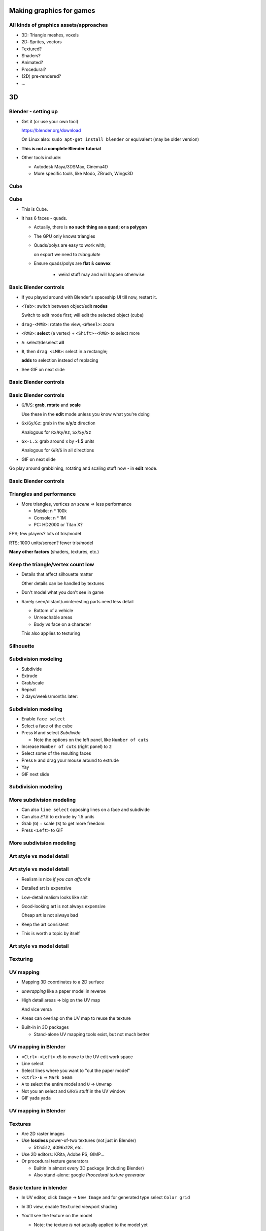 .. Copyright Ferdinand Majerech 2015
.. Distributed under the Creative Commons Attribution 3.0 Unported License.
..    (see the license at http://creativecommons.org/licenses/by/3.0/)

=========================
Making graphics for games
=========================

.. TODO link to slides on site


---------------------------------------
All kinds of graphics assets/approaches
---------------------------------------

* 3D: Triangle meshes, voxels
* 2D: Sprites, vectors


* Textured?
* Shaders?
* Animated?
* Procedural?
* (2D) pre-rendered?
* ...


==
3D
==

.. image:: 3dmodeling.jpg
   :align: center
   :width: 100%

.. by Richard Fox http://rfoxart.com/

--------------------
Blender - setting up
--------------------

* Get it (or use your own tool)

  https://blender.org/download

  On Linux also: ``sudo apt-get install blender`` or equivalent (may be older version)


* **This is not a complete Blender tutorial**

* Other tools include:

  - Autodesk Maya/3DSMax, Cinema4D
  - More specific tools, like Modo, ZBrush, Wings3D

----
Cube
----

.. image:: cube.png
   :align: center
   :width: 100%

.. original content

----
Cube
----

* This is Cube.
* It has 6 faces - quads.

  - Actually, there is **no such thing as a quad; or a polygon**
  - The GPU only knows triangles
  - .. image:: triangulation.png
       :align: right
       :width: 46%

    Quads/polys are easy to work with;

    on export we need to *triangulate*


  - Ensure quads/polys are **flat** & **convex**

      - weird stuff may and will happen otherwise


.. image:: polygons.png
   :align: center

.. public domain

----------------------
Basic Blender controls
----------------------

* If you played around with Blender's spaceship UI till now, restart it.

* ``<Tab>``: switch between object/edit **modes**

  Switch to edit mode first; will edit the selected object (cube)

* ``drag-<MMB>``: rotate the view, ``<Wheel>``: zoom

* ``<RMB>``: **select** (a vertex) + ``<Shift>-<RMB>`` to select more

* ``A``: select/deselect **all**  

* ``B``, then ``drag <LMB>``: select in a rectangle;

  **adds** to selection instead of replacing

* See GIF on next slide


----------------------
Basic Blender controls
----------------------

.. image:: blender-controls-1.gif
   :align: center 

----------------------
Basic Blender controls
----------------------

* ``G``/``R``/``S``: **grab**, **rotate** and **scale** 

  Use these in the **edit** mode unless you know what you're doing
* ``Gx``/``Gy``/``Gz``: grab in the **x**/**y**/**z** direction 

  Analogous for ``Rx``/``Ry``/``Rz``, ``Sx``/``Sy``/``Sz``
* ``Gx-1.5``: grab around x by **-1.5** units 

  Analogous for ``G``/``R``/``S`` in all directions

* GIF on next slide

Go play around grabbining, rotating and scaling stuff now - in **edit** mode.

----------------------
Basic Blender controls
----------------------

.. image:: blender-controls-2.gif
   :align: center 

-------------------------
Triangles and performance
-------------------------

.. * <=65534 vertices => 16bit indices may be used

* More triangles, vertices *on scene* => less performance

  - Mobile: n * 100k
  - Console: n * 1M
  - PC: HD2000 or Titan X?


.. image:: rtsfps.png
   :align: right 
   :width: 50%

FPS; few players? lots of tris/model

RTS; 1000 units/screen? fewer tris/model

**Many other factors** (shaders, textures, etc.)

----------------------------------
Keep the triangle/vertex count low
----------------------------------

- Details that affect silhouette matter

  Other details can be handled by textures

- Don't model what you don't see in game
- Rarely seen/distant/uninteresting parts need less detail

  - Bottom of a vehicle
  - Unreachable areas
  - Body vs face on a character

  This also applies to texturing

----------
Silhouette
----------

.. image:: silhouette.png
   :align: center
   :width: 100%


--------------------
Subdivision modeling
--------------------

* Subdivide 
* Extrude 
* Grab/scale 
* Repeat
* 2 days/weeks/months later:

.. image:: tank_oga.png
   :align: center
   :width: 50%


--------------------
Subdivision modeling
--------------------

* Enable ``face select``
* Select a face of the cube 
* Press ``W`` and select `Subdivide`

  - Note the options on the left panel, like ``Number of cuts``
* Increase ``Number of cuts`` (right panel) to ``2``
* Select some of the resulting faces
* Press ``E`` and drag your mouse around to extrude
* Yay 

* GIF next slide

--------------------
Subdivision modeling
--------------------

.. image:: blender-subdivide-1.gif
   :align: center


-------------------------
More subdivision modeling
-------------------------

* Can also ``line select`` opposing lines on a face and subdivide 

* Can also `E1.5` to extrude by 1.5 units 

* Grab (``G``) + scale (``S``) to get more freedom

* Press ``<Left>`` to GIF


-------------------------
More subdivision modeling
-------------------------

.. image:: blender-subdivide-2.gif
   :align: center


-------------------------
Art style vs model detail
-------------------------

.. image:: artstyle.png
   :align: center
   :width: 100%


-------------------------
Art style vs model detail
-------------------------

* Realism is nice *if you can afford it*
* Detailed art is expensive 
* Low-detail realism looks like shit

* Good-looking art is not always expensive

  Cheap art is not always bad
* Keep the art consistent 

* This is worth a topic by itself


-------------------------
Art style vs model detail
-------------------------

.. image:: artstyle-hair.png
   :width: 70%
   :align: center

---------
Texturing
---------

.. image:: texturing.png
   :align: center
   :width: 70%

.. Original content



----------
UV mapping
----------

.. image:: uvmapping2.png
   :align: right
   :width: 42%

* Mapping 3D coordinates to a 2D surface
* *unwrapping* like a paper model in reverse
* High detail areas => big on the UV map

  And vice versa

.. .. TODO? UV map + render example of the above
..              (from my own models)

* Areas can overlap on the UV map to reuse the texture

.. .. TODO? UV map + render example of the above
..              (from my own models)

* Built-in in 3D packages 

  - Stand-alone UV mapping tools exist, but not much better

---------------------
UV mapping in Blender
---------------------


* ``<Ctrl>-<Left>`` x5 to move to the UV edit work space
* Line select
* Select lines where you want to "cut the paper model"
* ``<Ctrl>-E`` => ``Mark Seam``
* ``A`` to select the entire model and ``U`` => ``Unwrap``
* Not you an select and ``G``/``R``/``S`` stuff in the UV window

* GIF yada yada

---------------------
UV mapping in Blender
---------------------

.. image:: blender-uv.gif
   :align: center 


--------
Textures
--------

* Are 2D raster images
* Use **lossless** power-of-two textures (not just in Blender)

  - 512x512, 4096x128, etc.

* Use 2D editors: KRita, Adobe PS, GIMP...
* Or procedural texture generators 

  - Builtin in almost every 3D package (including Blender)
  - Also stand-alone: google *Procedural texture generator*


------------------------
Basic texture in blender
------------------------

* In UV editor, click ``Image`` -> ``New Image`` and for generated type select ``Color grid``
* In 3D view, enable ``Textured`` viewport shading 
* You'll see the texture on the model 

  - Note; the texture *is not* actually applied to the model yet 

    That involves *materials* (google if interested)

* You can paint the texture from 3D view in ``Texture paint`` mode 

  - Or as a 2D image with an external tool
  - Or both! google ``Blender Project Paint``:

    * Take screen, draw on it in 2D program, apply changes in Blender

* Yada yada yada GIF

------------------------
Basic texture in blender
------------------------

.. image:: blender-texture.gif
   :align: center 


-------------
Data textures
-------------

* Textures can store any data that varies over the surface of a model

* *diffuse* color, surface normals, specular, glow, light/AO, height/offset ...

  - Even data affecting game logic

.. image:: texturetypes.gif
   :align: center


-----------
Normal maps
-----------

.. image:: normal2.png
   :width: 43%
   :align: right

* Normals determine how light is reflected
* On a 3D model, normals are *per-vertex*

  (This is not the math world)

* Normals are 3-component vectors 

  - Can be encoded in an RGB texture
* A normal texture/map can add 'fake details'

  .. image:: normal1.png
     :width: 65%

* More advanced; with heights: Parallax, offset, relief, **displacement** mapping

* Learn it yourself if interested

.. * yada yada yada GIF
.. .. TODO? GIF
.. .. TODO? play around with normals in Blender (by drawing)

------
Baking
------

.. image:: baking.jpg
   :width: 40%
   :align: right


* Create a high and low detail model
* Render normals of the high detail model to texture

  - Use as normal map for the low detail model

* Other data can also be baked:

  - Diffuse/specular from procedural materials
  - Ambient occlusion
  - Height 
  - Etc.

* Find out more: use Google


------------------------
Textures and performance
------------------------

* Filling VRAM is bad, filling RAM is **murder**
* Textures uncompressed or fixed-ratio compressed in VRAM
* 4B diffuse + 4B normal/height + 3B specular + 1B glow == **12B / pixel**

  - and there may be more data, **32-bit** float components, etc.
* 2048x2048 - 4M pixels, x12 per pixel: 48MiB VRAM for a **single texture**

  - \* 4/3 with mipmaps
  - /2, /4 or /8 if lucky with compression (S3TC, ETC, ASTC, etc.)
  - Consider lower resolution for some data
* Oh, and models, framebuffers need to fit into VRAM too


------------------------
Textures and performance
------------------------

* Memory is not the only limit
* How many texels can the GPU handle per frame?
* How much time do **shaders** to process that data?
* How much memory does your fragment shader access?
* etc.



----------------------------
Shaders: putting it together
----------------------------

* Simple programs on GPU in C-like languages (GLSL, HLSL, Cg, etc.)

**Vertex** shaders: Per-vertex data (color, position, normal, etc.)
    * Overhead scales with vertex count (geometry detail)

**Fragment/Pixel** shaders: Per-pixel data (color of each pixel)

    * Read normal from texture -> calculate lighting for the pixel
    * Overhead scales with fragment/pixel count (resolution, AA, overdraws)

More on shaders another time

.. image:: shaders.png
   :width: 100%
   :align: center

.. from: https://glumpy.github.io/modern-gl.html






---------
Animation
---------

* Complex enough for a separate topic

* 3D packages have tons of animation features

  Game engines do not

  - Does your engine support $FEATURE?

* Side-note:

  *static meshes* are way easier to render in-game


==================
Non-traditional 3D
==================

--------------
Procedural art
--------------

* No artists needed! (*... not actually the case*)

* Infinite supply of free (*... shit if not careful*) art!

* Scary to some artists; for reasons well backed by *bullshit*

.. image:: procedural.jpg
   :width: 47%
   :align: left

.. image:: procedural2.png
   :width: 47%
   :align: right


--------------
Procedural art
--------------

* Generate models/textures/etc algorithmically

  - Fractals, genetic/evolutionary algorithms... math
  - From scratch or combinations of prebuilt components

    * wheel/chassis/turret/weapon => vehicle
    * rooms => building
    * buildings => city

  - Look up *demoscene*

* Examples: .kkrieger, No Man's Sky, Minecraft, Elite: Dangerous

* Not just 3D

* Google *How I Learned to Love Procedural Art*


------
Voxels
------


* "3D pixels" - traditional 3D models are *vector graphics*
* Low resolution: like LEGO; high resolution: "real" volumes
* Often used in 3D packages for volumetrics like smoke, liquids
* Tools:

  - Voxel Builder, MagicaVoxel, VXLSE etc; also model -> voxel converters
  - Voxel sculpting (3D-Coat, also now in more mainstream tools)

.. image:: voxels.jpg
   :width: 54%
   :align: center

.. from Voxel Quest

--------------
More resources
--------------

- **Communities:**

  * http://cgsociety.org
  * http://polycount.com 
  * http://conceptart.org
  * https://www.reddit.com/r/3Dmodeling
  * https://www.reddit.com/r/low_poly
  * https://www.reddit.com/r/blender
  * https://www.reddit.com/r/proceduralgeneration/

- **(free/CC) Assets:**

  * http://opengameart.org
  * http://blendswap.com
  * http://freegamedev.net/wiki/Art_asset_resources

--------------
More resources
--------------

- **Tools:**

  * http://wings3d.com
  * http://neotextureedit.sourceforge.net/
  * http://www.bottlenose.demon.co.uk/share/evolvotron/
  * http://www.makehuman.org/

- **Blender tutorials/resources**

  * http://blenderartists.org/forum/
  * http://www.blendernation.com/
  * http://www.blenderguru.com
  * https://www.blender.org/support/tutorials/
  * https://cgcookie.com/learn-blender/


==
2D
==

-------
Sprites
-------

.. image:: sprite-big.gif
   :align: right


* Fixed-size (really bad idea to scale sprites)

* Tools: Pixel art editors: Google ``pixel art editor``

  - **Krita**; esp. for high-res art
  - **Photoshop**
  - **the GIMP**

* Also google: *So You Want To Be A Pixel Artist?*

.. image:: sprite-view.png
   :width: 39%
   :align: center

---------------------
Sprites and animation
---------------------

**Monolithic sprites**

* Run, fire, reload; run + fire; run + reload

  Every 'combination of actions' needs separate frames; may be a lot
* This may or may not be an issue, depending on game
* Often frames merged into a **spritesheet**:

.. image:: spritesheet.png
   :width: 45%
   :align: center


---------------------
Sprites and animation
---------------------

**Sprites divided into sub-sprites (e.g. head, hands, etc.)**

* Only animate sub-sprites (or even just move/rotate them around)
* May be a necessity e.g. in physics based games
* Parts can be combined in different ways

  - E.g. user-created characters

.. image:: subsprites.jpg
   :width: 63%
   :align: center



-------------
Pre-rendering
-------------

* Sprites from 3D models... analogous to baking in 3D graphics
* Create a model, let a script render all frames of a sprite 

  - Make it as detailed as possible 
  - Can use all features of 3D software; e.g. procedural textures
  - Usually *way* more complex/hacky than it sounds

* Can pre-render normal, specular, etc. for a '3D in 2D' look

.. image:: prerendering.jpg
   :width: 50%
   :align: center


-------
Vectors
-------

* Flash: It's dead, Jim (*about time*)
* SVG: improvement but is a clusterfuck of its own

  - good for web, but complicated; often overkill

* Procedural, or even hardcoded, with shaders:

  - Can do amazing real-time effects that SVG just can't


.. image:: vector.jpg
   :width: 45%
   :align: center

.. from http://galleryhip.com/vector-graphics-games.html

-------
Vectors
-------


* Similar to *vector* 3D models, but in 2D, with more than just triangles
* Art scales with screen size

  - May be hard/expensive to get a 'detailed' look 

* Formats support complex features 

  - Engines (usually) do not, use subsets


* Tools: Inkscape(SVG), Adobe Illustrator, CorelDRAW, *raw code*



-------
The end
-------
